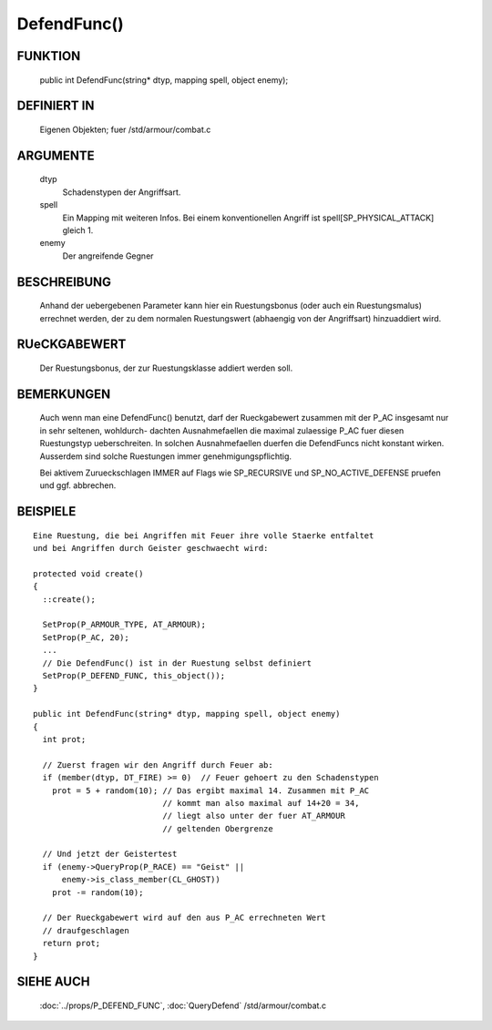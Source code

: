 DefendFunc()
============

FUNKTION
--------

     public int DefendFunc(string* dtyp, mapping spell, object enemy);

DEFINIERT IN
------------

     Eigenen Objekten; fuer /std/armour/combat.c

ARGUMENTE
---------

     dtyp
          Schadenstypen der Angriffsart.
     spell
          Ein Mapping mit weiteren Infos.
          Bei einem konventionellen Angriff ist spell[SP_PHYSICAL_ATTACK] gleich
          1.
     enemy
          Der angreifende Gegner

BESCHREIBUNG
------------

     Anhand der uebergebenen Parameter kann hier ein Ruestungsbonus (oder
     auch ein Ruestungsmalus) errechnet werden, der zu dem normalen
     Ruestungswert (abhaengig von der Angriffsart) hinzuaddiert wird.

RUeCKGABEWERT
-------------

     Der Ruestungsbonus, der zur Ruestungsklasse addiert werden soll.

BEMERKUNGEN
-----------

     Auch wenn man eine DefendFunc() benutzt, darf der Rueckgabewert
     zusammen mit der P_AC insgesamt nur in sehr seltenen, wohldurch-
     dachten Ausnahmefaellen die maximal zulaessige P_AC fuer diesen
     Ruestungstyp ueberschreiten. In solchen Ausnahmefaellen duerfen
     die DefendFuncs nicht konstant wirken.
     Ausserdem sind solche Ruestungen immer genehmigungspflichtig.

     Bei aktivem Zurueckschlagen IMMER auf Flags wie SP_RECURSIVE und
     SP_NO_ACTIVE_DEFENSE pruefen und ggf. abbrechen.

BEISPIELE
---------
:: 

     Eine Ruestung, die bei Angriffen mit Feuer ihre volle Staerke entfaltet
     und bei Angriffen durch Geister geschwaecht wird:

     protected void create()
     {
       ::create();

       SetProp(P_ARMOUR_TYPE, AT_ARMOUR);
       SetProp(P_AC, 20);
       ...
       // Die DefendFunc() ist in der Ruestung selbst definiert
       SetProp(P_DEFEND_FUNC, this_object());
     }

     public int DefendFunc(string* dtyp, mapping spell, object enemy)
     {
       int prot;

       // Zuerst fragen wir den Angriff durch Feuer ab:
       if (member(dtyp, DT_FIRE) >= 0)  // Feuer gehoert zu den Schadenstypen
         prot = 5 + random(10); // Das ergibt maximal 14. Zusammen mit P_AC
                                // kommt man also maximal auf 14+20 = 34,
                                // liegt also unter der fuer AT_ARMOUR
                                // geltenden Obergrenze

       // Und jetzt der Geistertest
       if (enemy->QueryProp(P_RACE) == "Geist" ||
           enemy->is_class_member(CL_GHOST))
         prot -= random(10);

       // Der Rueckgabewert wird auf den aus P_AC errechneten Wert 
       // draufgeschlagen
       return prot;
     }

SIEHE AUCH
----------

     :doc:`../props/P_DEFEND_FUNC`, :doc:`QueryDefend`
     /std/armour/combat.c
